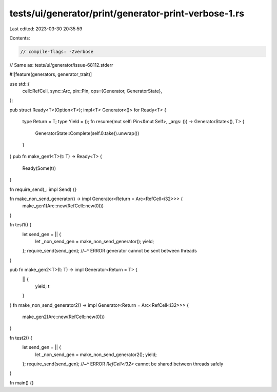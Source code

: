 tests/ui/generator/print/generator-print-verbose-1.rs
=====================================================

Last edited: 2023-03-30 20:35:59

Contents:

.. code-block:: rs

    // compile-flags: -Zverbose

// Same as: tests/ui/generator/issue-68112.stderr

#![feature(generators, generator_trait)]

use std::{
    cell::RefCell,
    sync::Arc,
    pin::Pin,
    ops::{Generator, GeneratorState},
};

pub struct Ready<T>(Option<T>);
impl<T> Generator<()> for Ready<T> {
    type Return = T;
    type Yield = ();
    fn resume(mut self: Pin<&mut Self>, _args: ()) -> GeneratorState<(), T> {
        GeneratorState::Complete(self.0.take().unwrap())
    }
}
pub fn make_gen1<T>(t: T) -> Ready<T> {
    Ready(Some(t))
}

fn require_send(_: impl Send) {}

fn make_non_send_generator() -> impl Generator<Return = Arc<RefCell<i32>>> {
    make_gen1(Arc::new(RefCell::new(0)))
}

fn test1() {
    let send_gen = || {
        let _non_send_gen = make_non_send_generator();
        yield;
    };
    require_send(send_gen);
    //~^ ERROR generator cannot be sent between threads
}

pub fn make_gen2<T>(t: T) -> impl Generator<Return = T> {
    || {
        yield;
        t
    }
}
fn make_non_send_generator2() -> impl Generator<Return = Arc<RefCell<i32>>> {
    make_gen2(Arc::new(RefCell::new(0)))
}

fn test2() {
    let send_gen = || {
        let _non_send_gen = make_non_send_generator2();
        yield;
    };
    require_send(send_gen);
    //~^ ERROR `RefCell<i32>` cannot be shared between threads safely
}

fn main() {}


